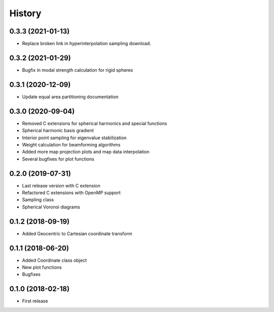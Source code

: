 =======
History
=======

0.3.3 (2021-01-13)
------------------
* Replace broken link in hyperinterpolation sampling download.

0.3.2 (2021-01-29)
------------------
* Bugfix in modal strength calculation for rigid spheres


0.3.1 (2020-12-09)
------------------
* Update equal area partitioning documentation


0.3.0 (2020-09-04)
------------------
* Removed C extensions for spherical harmonics and special functions
* Spherical harmonic basis gradient
* Interior point sampling for eigenvalue stabilization
* Weight calculation for beamforming algorithms
* Added more map projection plots and map data interpolation
* Several bugfixes for plot functions


0.2.0 (2019-07-31)
------------------
* Last release version with C extension
* Refactored C extensions with OpenMP support
* Sampling class
* Spherical Voronoi diagrams


0.1.2 (2018-09-19)
------------------

* Added Geocentric to Cartesian coordinate transform


0.1.1 (2018-06-20)
------------------

* Added Coordinate class object
* New plot functions
* Bugfixes


0.1.0 (2018-02-18)
------------------

* First release
